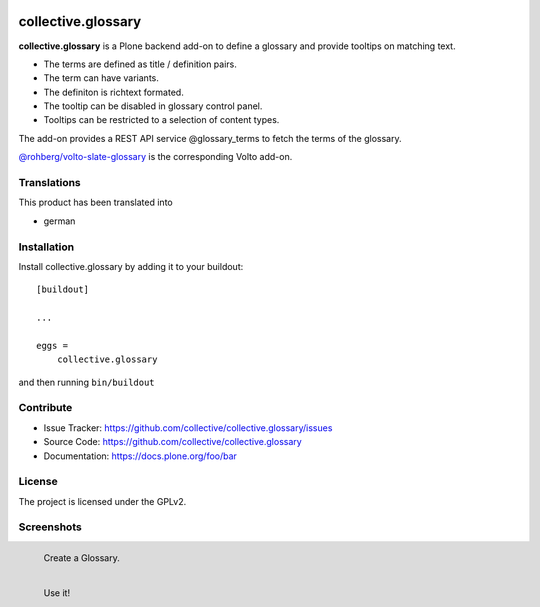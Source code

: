 .. This README is meant for consumption by humans and pypi. Pypi can render rst files so please do not use Sphinx features.
   If you want to learn more about writing documentation, please check out: http://docs.plone.org/about/documentation_styleguide.html
   This text does not appear on pypi or github. It is a comment.


.. image:: http://img.shields.io/pypi/v/collective.glossary.svg
    :target: https://pypi.python.org/pypi/collective.glossary

.. image:: https://github.com/collective/collective.glossary/actions/workflows/main.yml/badge.svg
    :alt: Github workflow status badge


===================
collective.glossary
===================

**collective.glossary** is a Plone backend add-on to define a glossary and provide tooltips on matching text.

- The terms are defined as title / definition pairs.
- The term can have variants.
- The definiton is richtext formated.
- The tooltip can be disabled in glossary control panel.
- Tooltips can be restricted to a selection of content types.

The add-on provides a REST API service @glossary_terms to fetch the terms of the glossary.

`@rohberg/volto-slate-glossary <https://github.com/rohberg/volto-slate-glossary>`_ is the corresponding Volto add-on.



Translations
------------

This product has been translated into

- german


Installation
------------

Install collective.glossary by adding it to your buildout::

    [buildout]

    ...

    eggs =
        collective.glossary


and then running ``bin/buildout``


Contribute
----------

- Issue Tracker: https://github.com/collective/collective.glossary/issues
- Source Code: https://github.com/collective/collective.glossary
- Documentation: https://docs.plone.org/foo/bar


License
-------

The project is licensed under the GPLv2.



Screenshots
-----------

.. figure:: https://raw.github.com/collective/collective.glossary/master/docs/glossary.png
    :align: left

    Create a Glossary.

.. figure:: https://raw.github.com/collective/collective.glossary/master/docs/usage.png
    :align: left

    Use it!

.. figure:: https://raw.github.com/collective/collective.glossary/master/docs/controlpanel.png
    :align: left
